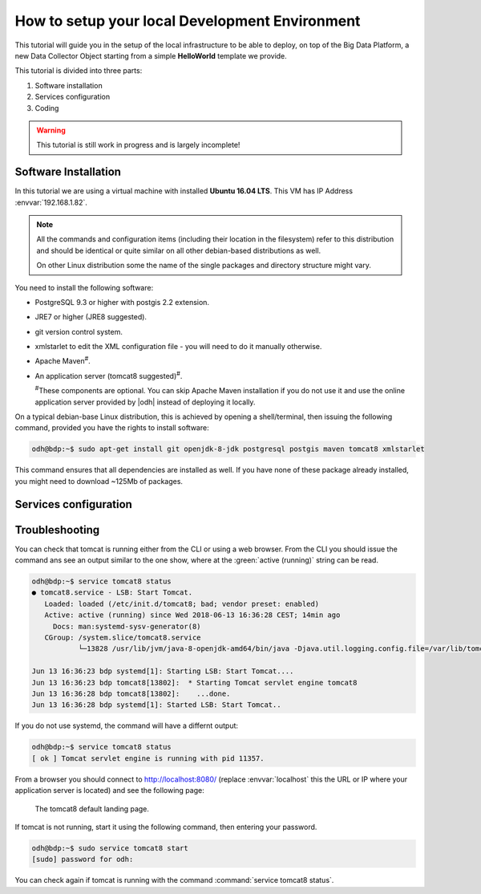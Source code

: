 
.. geobank #10

.. _development:

How to setup your local Development Environment
===============================================

This tutorial will guide you in the setup of the local infrastructure
to be able to deploy, on top of the Big Data Platform, a new Data
Collector Object starting from a simple :strong:`HelloWorld` template
we provide.

This tutorial is divided into three parts:

#. Software installation
#. Services configuration
#. Coding 

.. warning:: This tutorial is still work in progress and is largely incomplete!

	     
Software Installation
---------------------

In this tutorial we are using a virtual machine with installed
:strong:`Ubuntu 16.04 LTS`. This VM has IP Address
:envvar:`192.168.1.82`.

.. note:: All the commands and configuration items (including their
   location in the filesystem) refer to this distribution and should be
   identical or quite similar on all other debian-based distributions
   as well.

   On other Linux distribution some the name of the single packages
   and directory structure might vary.

You need to install the following software:

* PostgreSQL 9.3 or higher with postgis 2.2 extension.
* JRE7 or higher (JRE8 suggested).
* git version control system.
* xmlstarlet to edit the XML configuration file - you will need to do
  it manually otherwise.
* Apache Maven\ :sup:`#`.
* An application server (tomcat8 suggested)\ :sup:`#`.
  
  :sup:`#`\ These components are optional. You can skip Apache
  Maven installation if you do not use it and use the online
  application server provided by |odh| instead of deploying it
  locally.

On a typical debian-base Linux distribution, this is achieved by
opening a shell/terminal, then issuing the following command, provided
you have the rights to install software:

.. code-block:: bash
	  
   odh@bdp:~$ sudo apt-get install git openjdk-8-jdk postgresql postgis maven tomcat8 xmlstarlet 

This command ensures that all dependencies are installed as well. If
you have none of these package already installed, you might need to
download ~125Mb of packages.

Services configuration
----------------------

.. _setup-troubleshooting:

Troubleshooting
---------------

You can check that tomcat is running either from the CLI or using a
web browser. From the CLI you should issue the command ans see an
output similar to the one show, where at the :green:`active
(running)` string can be read.

.. code-block:: bash

   odh@bdp:~$ service tomcat8 status
   ● tomcat8.service - LSB: Start Tomcat.
      Loaded: loaded (/etc/init.d/tomcat8; bad; vendor preset: enabled)
      Active: active (running) since Wed 2018-06-13 16:36:28 CEST; 14min ago
        Docs: man:systemd-sysv-generator(8)
      CGroup: /system.slice/tomcat8.service
              └─13828 /usr/lib/jvm/java-8-openjdk-amd64/bin/java -Djava.util.logging.config.file=/var/lib/tomcat8/conf/lo

   Jun 13 16:36:23 bdp systemd[1]: Starting LSB: Start Tomcat....
   Jun 13 16:36:23 bdp tomcat8[13802]:  * Starting Tomcat servlet engine tomcat8
   Jun 13 16:36:28 bdp tomcat8[13802]:    ...done.
   Jun 13 16:36:28 bdp systemd[1]: Started LSB: Start Tomcat..

If you do not use systemd, the command will have a differnt output:

.. code-block:: bash

   odh@bdp:~$ service tomcat8 status
   [ ok ] Tomcat servlet engine is running with pid 11357.

From a browser you should connect to http://localhost:8080/ (replace
:envvar:`localhost` this the URL or IP where your application server
is located) and see the following page:

.. figure:: /images/tomcatOK.png
   :width: 80%

   The tomcat8 default landing page.

If tomcat is not running, start it using the following command, then
entering your password.

.. code-block:: bash
   
   odh@bdp:~$ sudo service tomcat8 start
   [sudo] password for odh: 

You can check again if tomcat is running with the command
:command:`service tomcat8 status`.
   
